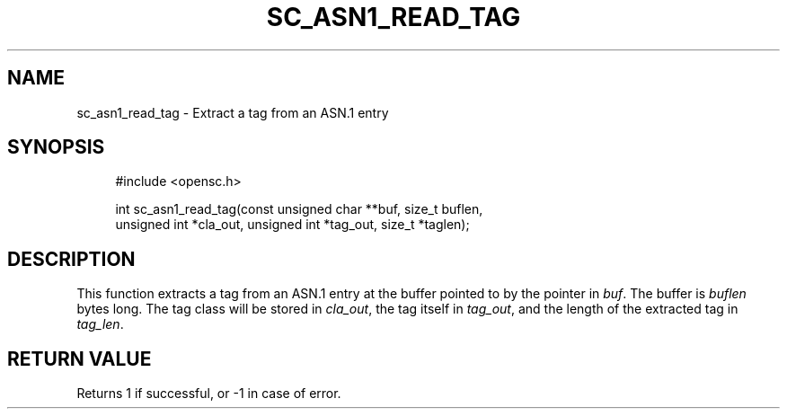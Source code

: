 .\"     Title: sc_asn1_read_tag
.\"    Author: 
.\" Generator: DocBook XSL Stylesheets v1.73.2 <http://docbook.sf.net/>
.\"      Date: 05/07/2009
.\"    Manual: OpenSC API reference
.\"    Source: opensc
.\"
.TH "SC_ASN1_READ_TAG" "3" "05/07/2009" "opensc" "OpenSC API reference"
.\" disable hyphenation
.nh
.\" disable justification (adjust text to left margin only)
.ad l
.SH "NAME"
sc_asn1_read_tag \- Extract a tag from an ASN.1 entry
.SH "SYNOPSIS"
.PP

.sp
.RS 4
.nf
#include <opensc\&.h>

int sc_asn1_read_tag(const unsigned char **buf, size_t buflen,
                     unsigned int *cla_out, unsigned int *tag_out, size_t *taglen);
		
.fi
.RE
.sp
.SH "DESCRIPTION"
.PP
This function extracts a tag from an ASN\&.1 entry at the buffer pointed to by the pointer in
\fIbuf\fR\&. The buffer is
\fIbuflen\fR
bytes long\&. The tag class will be stored in
\fIcla_out\fR, the tag itself in
\fItag_out\fR, and the length of the extracted tag in
\fItag_len\fR\&.
.SH "RETURN VALUE"
.PP
Returns 1 if successful, or \-1 in case of error\&.
